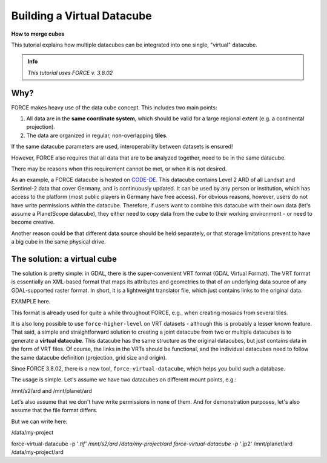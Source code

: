 .. _tut-virtual-datacube:

Building a Virtual Datacube
===========================

**How to merge cubes**

This tutorial explains how multiple datacubes can be integrated into one single, "virtual" datacube.

.. admonition:: Info

   *This tutorial uses FORCE v. 3.8.02*


Why?
----

FORCE makes heavy use of the data cube concept.
This includes two main points:

1. All data are in the **same coordinate system**, which should be valid for a large regional extent (e.g. a continental projection).
2. The data are organized in regular, non-overlapping **tiles**.

If the same datacube parameters are used, interoperability between datasets is ensured!

However, FORCE also requires that all data that are to be analyzed together, need to be in the same datacube.

There may be reasons when this requirement cannot be met, or when it is not desired. 

As an example, a FORCE datacube is hosted on `CODE-DE <https://code-de.org/>`_. 
This datacube contains Level 2 ARD of all Landsat and Sentinel-2 data that cover Germany, and is continuously updated.
It can be used by any person or institution, which has access to the platform (most public players in Germany have free access).
For obvious reasons, however, users do not have write permissions within the datacube.
Therefore, if users want to combine this datacube with their own data (let's assume a PlanetScope datacube), they either need to copy data from the cube to their working environment - or need to become creative.

Another reason could be that different data source should be held separately, or that storage limitations prevent to have a big cube in the same physical drive.


The solution: a virtual cube
----------------------------

The solution is pretty simple: in GDAL, there is the super-convenient VRT format (GDAL Virtual Format). 
The VRT format is essentially an XML-based format that maps its attributes and geometries to that of an underlying data source of any GDAL-supported raster format. 
In short, it is a lightweight translator file, which just contains links to the original data.

EXAMPLE here.


This format is already used for quite a while throughout FORCE, e.g., when creating mosaics from several tiles.

It is also long possible to use ``force-higher-level`` on VRT datasets - although this is probably a lesser known feature.
That said, a simple and straightforward solution to creating a joint datacube from two or multiple datacubes is to generate a **virtual datacube**.
This datacube has the same structure as the original datacubes, but just contains data in the form of VRT files.
Of course, the links in the VRTs should be functional, and the individual datacubes need to follow the same datacube definition (projection, grid size and origin).

Since FORCE 3.8.02, there is a new tool, ``force-virtual-datacube``, which helps you build such a database.

The usage is simple. 
Let's assume we have two datacubes on different mount points, e.g.:

/mnt/s2/ard and /mnt/planet/ard

Let's also assume that we don't have write permissions in none of them.
And for demonstration purposes, let's also assume that the file format differs.

But we can write here:

/data/my-project

force-virtual-datacube -p '*.tif' /mnt/s2/ard /data/my-project/ard
force-virtual-datacube -p '*.jp2' /mnt/planet/ard /data/my-project/ard

